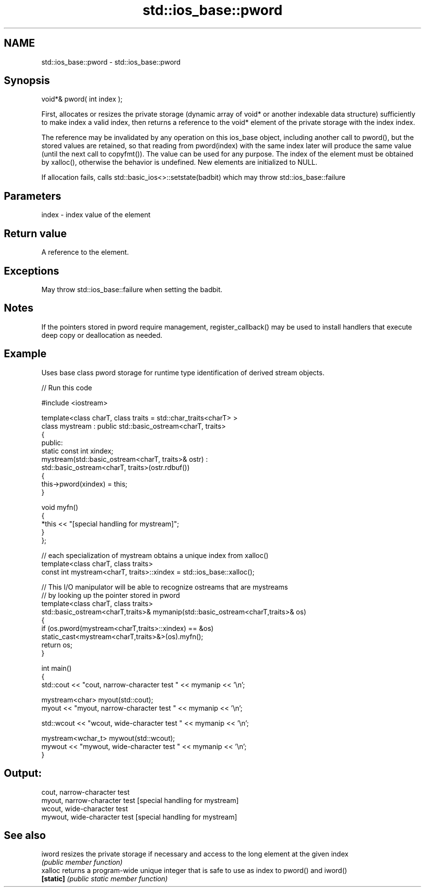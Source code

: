 .TH std::ios_base::pword 3 "2020.03.24" "http://cppreference.com" "C++ Standard Libary"
.SH NAME
std::ios_base::pword \- std::ios_base::pword

.SH Synopsis
   void*& pword( int index );

   First, allocates or resizes the private storage (dynamic array of void* or another indexable data structure) sufficiently to make index a valid index, then returns a reference to the void* element of the private storage with the index index.

   The reference may be invalidated by any operation on this ios_base object, including another call to pword(), but the stored values are retained, so that reading from pword(index) with the same index later will produce the same value (until the next call to copyfmt()). The value can be used for any purpose. The index of the element must be obtained by xalloc(), otherwise the behavior is undefined. New elements are initialized to NULL.

   If allocation fails, calls std::basic_ios<>::setstate(badbit) which may throw std::ios_base::failure

.SH Parameters

   index - index value of the element

.SH Return value

   A reference to the element.

.SH Exceptions

   May throw std::ios_base::failure when setting the badbit.

.SH Notes

   If the pointers stored in pword require management, register_callback() may be used to install handlers that execute deep copy or deallocation as needed.

.SH Example

   Uses base class pword storage for runtime type identification of derived stream objects.

   
// Run this code

 #include <iostream>

 template<class charT, class traits = std::char_traits<charT> >
 class mystream : public std::basic_ostream<charT, traits>
 {
  public:
     static const int xindex;
     mystream(std::basic_ostream<charT, traits>& ostr) :
         std::basic_ostream<charT, traits>(ostr.rdbuf())
     {
          this->pword(xindex) = this;
     }

     void myfn()
     {
         *this << "[special handling for mystream]";
     }
 };

 // each specialization of mystream obtains a unique index from xalloc()
 template<class charT, class traits>
 const int mystream<charT, traits>::xindex = std::ios_base::xalloc();

 // This I/O manipulator will be able to recognize ostreams that are mystreams
 // by looking up the pointer stored in pword
 template<class charT, class traits>
 std::basic_ostream<charT,traits>& mymanip(std::basic_ostream<charT,traits>& os)
 {
  if (os.pword(mystream<charT,traits>::xindex) == &os)
     static_cast<mystream<charT,traits>&>(os).myfn();
  return os;
 }

 int main()
 {
     std::cout << "cout, narrow-character test " << mymanip << '\\n';

     mystream<char> myout(std::cout);
     myout << "myout, narrow-character test " << mymanip << '\\n';

     std::wcout << "wcout, wide-character test " << mymanip << '\\n';

     mystream<wchar_t> mywout(std::wcout);
     mywout << "mywout, wide-character test " << mymanip << '\\n';
 }

.SH Output:

 cout, narrow-character test
 myout, narrow-character test [special handling for mystream]
 wcout, wide-character test
 mywout, wide-character test [special handling for mystream]

.SH See also

   iword    resizes the private storage if necessary and access to the long element at the given index
            \fI(public member function)\fP
   xalloc   returns a program-wide unique integer that is safe to use as index to pword() and iword()
   \fB[static]\fP \fI(public static member function)\fP
